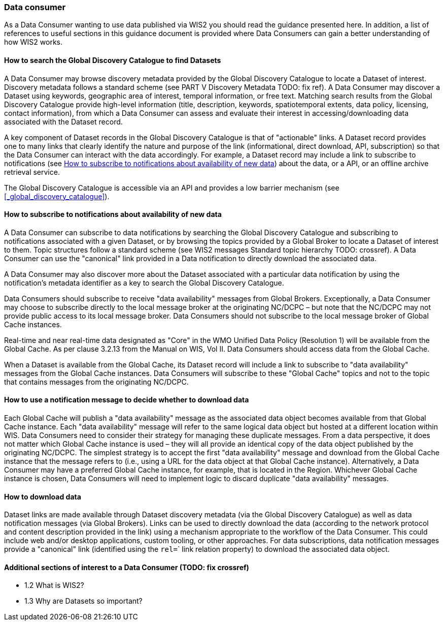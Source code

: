=== Data consumer

As a Data Consumer wanting to use data published via WIS2 you should read the guidance presented here. In addition, a list of references to useful sections in this guidance document is provided where Data Consumers can gain a better understanding of how WIS2 works.

==== How to search the Global Discovery Catalogue to find Datasets

A Data Consumer may browse discovery metadata provided by the Global Discovery Catalogue to locate a Dataset of interest. Discovery metadata follows a standard scheme (see PART V Discovery Metadata TODO: fix ref). A Data Consumer may discover a Dataset using keywords, geographic area of interest, temporal information, or free text.  Matching search results from the Global Discovery Catalogue provide high-level information (title, description, keywords, spatiotemporal extents, data policy, licensing, contact information), from which a Data Consumer can assess and evaluate their interest in accessing/downloading data associated with the Dataset record.

A key component of Dataset records in the Global Discovery Catalogue is that of "actionable" links.  A Dataset record provides one to many links that clearly identify the nature and purpose of the link (informational, direct download, API, subscription) so that the Data Consumer can interact with the data accordingly.  For example, a Dataset record may include a link to subscribe to notifications (see <<_how_to_subscribe_to_notifications_about_availability_of_new_data>>) about the data, or a API, or an offline archive retrieval service.

The Global Discovery Catalogue is accessible via an API and provides a low barrier mechanism (see <<_global_discovery_catalogue>>).

==== How to subscribe to notifications about availability of new data

A Data Consumer can subscribe to data notifications by searching the Global Discovery Catalogue and subscribing to notifications associated with a given Dataset, or by browsing the topics provided by a Global Broker to locate a Dataset of interest to them. Topic structures follow a standard scheme (see WIS2 messages Standard topic hierarchy TODO: crossref).  A Data Consumer can use the "canonical" link provided in a Data notification to directly download the associated data.

A Data Consumer may also discover more about the Dataset associated with a particular data notification by using the notification's metadata identifier as a key to search the Global Discovery Catalogue.

Data Consumers should subscribe to receive "data availability" messages from Global Brokers. Exceptionally, a Data Consumer may choose to subscribe directly to the local message broker at the originating NC/DCPC – but note that the NC/DCPC may not provide public access to its local message broker. Data Consumers should not subscribe to the local message broker of Global Cache instances.

Real-time and near real-time data designated as "Core" in the WMO Unified Data Policy (Resolution 1) will be available from the Global Cache. As per clause 3.2.13 from the Manual on WIS, Vol II. Data Consumers should access data from the Global Cache.

When a Dataset is available from the Global Cache, its Dataset record will include a link to subscribe to "data availability" messages from the Global Cache instances. Data Consumers will subscribe to these "Global Cache" topics and not to the topic that contains messages from the originating NC/DCPC.

==== How to use a notification message to decide whether to download data

Each Global Cache will publish a "data availability" message as the associated data object becomes available from that Global Cache instance. Each "data availability" message will refer to the same logical data object but hosted at a different location within WIS. Data Consumers need to consider their strategy for managing these duplicate messages. From a data perspective, it does not matter which Global Cache instance is used – they will all provide an identical copy of the data object published by the originating NC/DCPC. The simplest strategy is to accept the first "data availability" message and download from the Global Cache instance that the message refers to (i.e., using a URL for the data object at that Global Cache instance). Alternatively, a Data Consumer may have a preferred Global Cache instance, for example, that is located in the Region. Whichever Global Cache instance is chosen, Data Consumers will need to implement logic to discard duplicate "data availability" messages.

==== How to download data

Dataset links are made available through Dataset discovery metadata (via the Global Discovery Catalogue) as well as data notification messages (via Global Brokers). Links can be used to directly download the data (according to the network protocol and content description provided in the link) using a mechanism appropriate to the workflow of the Data Consumer. This could include web and/or desktop applications, custom tooling, or other approaches.  For data subscriptions, data notification messages provide a "canonical" link (identified using the ``rel=``` link relation property) to download the associated data object.

==== Additional sections of interest to a Data Consumer (TODO: fix crossref)

* 1.2	 What is WIS2?
* 1.3 	Why are Datasets so important?
[To be completed]
